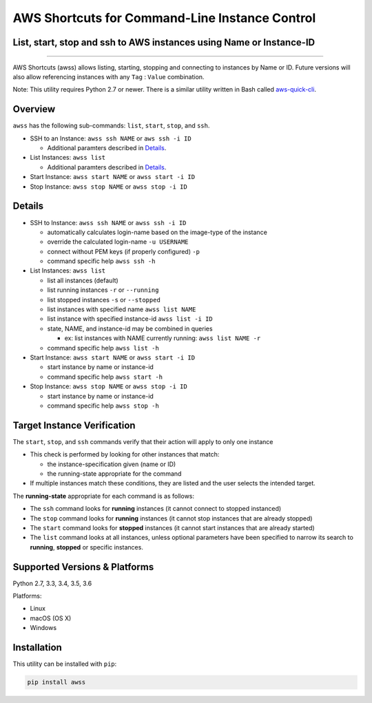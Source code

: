 AWS Shortcuts for Command-Line Instance Control
===============================================

List, start, stop and ssh to AWS instances using Name or Instance-ID
---------------------------------------------------------------------------------


|TRAVIS| |Code Climate| |GitHub issues| |PyPi release| |lang| |license|


--------------

AWS Shortcuts (awss) allows listing, starting, stopping and connecting to instances by Name or ID.  Future versions will also allow referencing instances with any ``Tag`` :  ``Value`` combination.

Note: This utility requires Python 2.7 or newer.  There is a similar utility written in Bash called `aws-quick-cli <https://github.com/robertpeteuil/aws-quick-cli>`_.


Overview
--------

``awss`` has the following sub-commands: ``list``, ``start``, ``stop``, and ``ssh``.

- SSH to an Instance: ``awss ssh NAME`` or ``aws ssh -i ID``

  - Additional paramters described in  `Details`_.

- List Instances: ``awss list``

  - Additional paramters described in  `Details`_.

- Start Instance: ``awss start NAME`` or ``awss start -i ID``
- Stop Instance: ``awss stop NAME`` or ``awss stop -i ID``

Details
-------

- SSH to Instance: ``awss ssh NAME`` or ``awss ssh -i ID``

  - automatically calculates login-name based on the image-type of the instance
  - override the calculated login-name ``-u USERNAME``
  - connect without PEM keys (if properly configured) ``-p``
  - command specific help ``awss ssh -h``

- List Instances: ``awss list``

  - list all instances (default)
  - list running instances ``-r`` or ``--running``
  - list stopped instances ``-s`` or ``--stopped``
  - list instances with specified name ``awss list NAME``
  - list instance with specified instance-id ``awss list -i ID``
  - state, NAME, and instance-id may be combined in queries

    - ex: list instances with NAME currently running: ``awss list NAME -r``

  - command specific help ``awss list -h``

- Start Instance: ``awss start NAME`` or ``awss start -i ID``

  - start instance by name or instance-id
  - command specific help ``awss start -h``

- Stop Instance: ``awss stop NAME`` or ``awss stop -i ID``

  - start instance by name or instance-id
  - command specific help ``awss stop -h``

Target Instance Verification
----------------------------

The ``start``, ``stop``, and ``ssh`` commands verify that their action will apply to only one instance

- This check is performed by looking for other instances that match:

  - the instance-specification given (name or ID)
  - the running-state appropriate for the command

- If multiple instances match these conditions, they are listed and the user selects the intended target.

The **running-state** appropriate for each command is as follows:

- The ``ssh`` command looks for **running** instances (it cannot connect to stopped instanced)
- The ``stop`` command looks for **running** instances (it cannot stop instances that are already stopped)
- The ``start`` command looks for **stopped** instances (it cannot start instances that are already started)
- The ``list`` command looks at all instances, unless optional parameters have been specified to narrow its search to **running**, **stopped** or specific instances.


Supported Versions & Platforms
------------------------------

Python 2.7, 3.3, 3.4, 3.5, 3.6

Platforms:

- Linux
- macOS (OS X)
- Windows

Installation
------------

This utility can be installed with ``pip``:

.. code:: shell

  pip install awss


.. |Code Climate| image:: https://codeclimate.com/github/robertpeteuil/aws-shortcuts/badges/gpa.svg?style=flat-square
   :target: https://codeclimate.com/github/robertpeteuil/aws-shortcuts
.. |GitHub issues| image:: https://img.shields.io/github/issues/robertpeteuil/aws-shortcuts.svg
   :target: https://github.com/robertpeteuil/aws-shortcuts
.. |GitHub release| image:: https://img.shields.io/github/release/robertpeteuil/aws-shortcuts.svg?colorB=1c64bf
   :target: https://github.com/robertpeteuil/aws-shortcuts
.. |lang| image:: https://img.shields.io/badge/language-python-3572A5.svg?style=flat-square
   :target: https://github.com/robertpeteuil/aws-shortcuts
.. |license| image:: https://img.shields.io/github/license/robertpeteuil/aws-shortcuts.svg?colorB=1c64bf
   :target: https://github.com/robertpeteuil/aws-shortcuts
.. |PyPi release| image:: https://img.shields.io/pypi/v/awss.svg
   :target: https://pypi.python.org/pypi/awss
.. |Travis| image:: https://travis-ci.org/robertpeteuil/aws-shortcuts.svg?branch=master
   :target: https://travis-ci.org/robertpeteuil/aws-shortcuts
